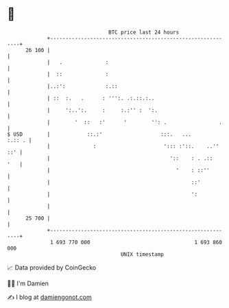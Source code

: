 * 👋

#+begin_example
                                    BTC price last 24 hours                    
                +------------------------------------------------------------+ 
         26 100 |                                                            | 
                |   .              :                                         | 
                |  ::              :                                         | 
                |..:':             :.::                                      | 
                | ::  :.   .      : ''':. .:.::.:..                          | 
                |     ':..':.     :     :.:'' :  ':.                         | 
                |        '  ::   :'      '        '': .                 .    | 
   $ USD        |            ::.:'                   :::.   ...       :.:: . | 
                |              :                      '::: :'::.    ..'' ::' | 
                |                                       '::    : . .::   '   | 
                |                                         '    : ::''        | 
                |                                              ::'           | 
                |                                              ':            | 
                |                                                            | 
         25 700 |                                                            | 
                +------------------------------------------------------------+ 
                 1 693 770 000                                  1 693 860 000  
                                        UNIX timestamp                         
#+end_example
📈 Data provided by CoinGecko

🧑‍💻 I'm Damien

✍️ I blog at [[https://www.damiengonot.com][damiengonot.com]]
